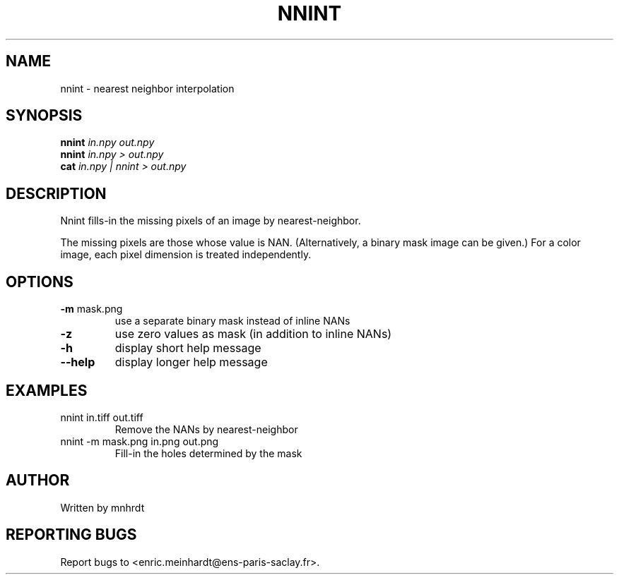 .\" DO NOT MODIFY THIS FILE!  It was generated by help2man
.TH NNINT "1" "October 2022" "imscript" "User Commands"
.SH NAME
nnint \- nearest neighbor interpolation
.SH SYNOPSIS
.B nnint
\fI\,in.npy out.npy\/\fR
.br
.B nnint
\fI\,in.npy > out.npy\/\fR
.br
.B cat
\fI\,in.npy | nnint > out.npy\/\fR
.SH DESCRIPTION
Nnint fills\-in the missing pixels of an image by nearest\-neighbor.
.PP
The missing pixels are those whose value is NAN.  (Alternatively,
a binary mask image can be given.)  For a color image, each pixel
dimension is treated independently.
.SH OPTIONS
.TP
\fB\-m\fR mask.png
use a separate binary mask instead of inline NANs
.TP
\fB\-z\fR
use zero values as mask (in addition to inline NANs)
.TP
\fB\-h\fR
display short help message
.TP
\fB\-\-help\fR
display longer help message
.SH EXAMPLES
.TP
nnint in.tiff out.tiff
Remove the NANs by nearest\-neighbor
.TP
nnint \-m mask.png in.png out.png
Fill\-in the holes determined by the mask
.SH AUTHOR
Written by mnhrdt
.SH "REPORTING BUGS"
Report bugs to <enric.meinhardt@ens\-paris\-saclay.fr>.
